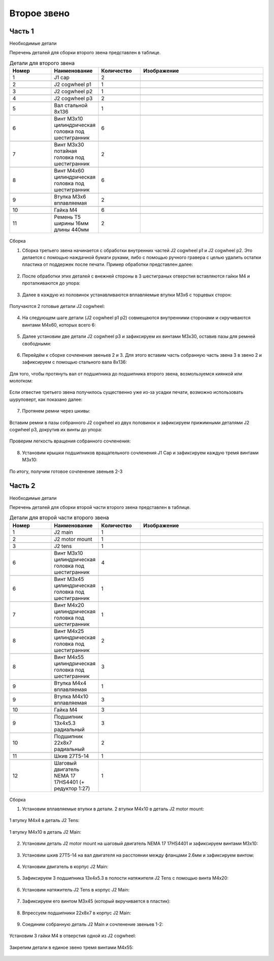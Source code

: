 Второе звено
=====================

Часть 1
___________________


Необходимые детали

Перечень деталей для сборки второго звена представлен в таблице.

.. |pic1| image:: _static/Pictures/second_link/Р1.jpg
       :scale: 18 %

.. |pic2| image:: _static/Pictures/second_link/Р2.jpg
       :scale: 18 %

.. |pic3| image:: _static/Pictures/second_link/Р3.jpg
       :scale: 18 %

.. |pic4| image:: _static/Pictures/second_link/Р4.jpg
       :scale: 18 %

.. |pic5| image:: _static/Pictures/second_link/Р5.jpg
       :scale: 18 %

.. |pic6| image:: _static/Pictures/second_link/Р6.jpg
       :scale: 18 %

.. |pic7| image:: _static/Pictures/second_link/Р7.jpg
       :scale: 18 %

.. |pic8| image:: _static/Pictures/second_link/Р8.jpg
       :scale: 18 %





.. csv-table:: Детали для второго звена
   :header: "Номер", "Наименование", "Количество", "Изображение"
   :widths: 10, 10, 10, 30

   1, "J1 cap", 2, ""

   2, "J2 cogwheel p1", 1, |pic1|

   3, "J2 cogwheel p2", 1, |pic2|

   4, "J2 cogwheel p3", 2, |pic3|

   5, "Вал стальной 8x136", 1, |pic4|

   6, "Винт M3x10 цилиндрическая головка под шестигранник", 6, |pic5|

   7, "Винт M3x30 потайная головка под шестигранник", 2, |pic5|

   8, "Винт M4x60 цилиндрическая головка под шестигранник", 6, |pic5|

   9, "Втулка M3x6 вплавляемая", 2, |pic6|

   10, "Гайка М4", 6, |pic7|

   11, "Ремень Т5 ширины 16мм длины 440мм", 2, |pic8|


.. figure:: _static/Pictures/second_link/Р9.jpg
    :scale: 20 %
    :align: center

Сборка



1. Сборка третьего звена начинается с обработки внутренних частей J2 cogwheel p1 и J2 cogwheel p2. Это делается с помощью наждачной бумаги руками, либо c помощью ручного гравера с целью удалить остатки пластика от поддержек после печати. Пример обработки представлен далее:

.. figure:: _static/Pictures/second_link/Р10.jpg
    :scale: 70 %
    :align: center

2. После обработки этих деталей с внежней стороны в 3 шестиграных отверстия вставляются гайки М4 и проталкиваются до упора:


.. figure:: _static/Pictures/second_link/Р11.jpg
    :scale: 20 %
    :align: center
  
3. Далее в каждую из половинок устанавливаются вплавляемые втулки М3x6 с торцевых сторон:

.. figure:: _static/Pictures/second_link/Р12.jpg
    :scale: 20 %
    :align: center


Получаются 2 готовые детали J2 cogwheel:


.. figure:: _static/Pictures/second_link/Р13.jpg
    :scale: 18 %
    :align: center

4. На следующем шаге детали (J2 cogwheel p1 p2) совмещаются внутренними сторонами и скручиваются винтами М4x60, которых всего 6: 

.. figure:: _static/Pictures/second_link/Р14.jpg
    :scale: 20 %
    :align: center

5. Далее установим две детали J2 cogwheel p3 и зафиксируем их винтами М3x30, оставив пазы для ремней свободными:


.. figure:: _static/Pictures/second_link/Р15.jpg
    :scale: 20 %
    :align: center


6. Перейдём к сборке сочленения звеньев 2 и 3. Для этого вставим часть собранную часть звена 3 в звено 2 и зафиксируем с помощью стального вала 8x136:


.. figure:: _static/Pictures/second_link/Р16.jpg
    :scale: 20 %
    :align: center

Для того, чтобы протянуть вал от подшипника до подшипника второго звена, возмользуемся киянкой или молотком:


.. figure:: _static/Pictures/second_link/Р17.jpg
    :scale: 20 %
    :align: center

Если отвестие третьего звена получилось существенно уже из-за усадки печати, возможно использовать шуруповерт, как показано далее:


.. figure:: _static/Pictures/second_link/Р18.jpg
    :scale: 70 %
    :align: center

7. Протянем ремни через шкивы:

.. figure:: _static/Pictures/second_link/Р19.jpg
    :scale: 13 %
    :align: center


.. figure:: _static/Pictures/second_link/Р20.jpg
    :scale: 19 %
    :align: center

Вставим ремни в пазы собранного J2 cogwheel из двух половинок и зафиксируем прижимными деталями J2 cogwheel p3, докрутив их винты до упора:

.. figure:: _static/Pictures/second_link/Р21.jpg
    :scale: 20 %
    :align: center

.. figure:: _static/Pictures/second_link/Р22.jpg
    :scale: 20 %
    :align: center


Проверим легкость вращения собранного сочленения:

.. figure:: _static/Pictures/second_link/Р23.jpg
    :scale: 20 %
    :align: center


8. Установим крышки подшипников вращательного сочленения J1 Cap и зафиксируем каждую тремя винтами М3х10:


.. figure:: _static/Pictures/second_link/Р24.jpg
    :scale: 20 %
    :align: center

По итогу, получим готовое сочленение звеньев 2-3

.. figure:: _static/Pictures/second_link/Р25.jpg
    :scale: 20 %
    :align: center

Часть 2
___________________


Необходимые детали

.. |pic26| image:: _static/Pictures/second_link/Р26.jpg
       :scale: 18 %

.. |pic27| image:: _static/Pictures/second_link/Р27.jpg
       :scale: 18 %

.. |pic28| image:: _static/Pictures/second_link/Р28.jpg
       :scale: 18 %

.. |pic29| image:: _static/Pictures/second_link/Р29.jpg
       :scale: 18 %

.. |pic30| image:: _static/Pictures/second_link/Р30.jpg
       :scale: 18 %

.. |pic31| image:: _static/Pictures/second_link/Р31.jpg
       :scale: 18 %


Перечень деталей для сборки второй части второго звена представлен в таблице.


.. csv-table:: Детали для второй части второго звена
   :header: "Номер", "Наименование", "Количество", "Изображение"
   :widths: 10, 10, 10, 30


   1, "J2 main", 1, |pic26|

   2, "J2 motor mount", 1, |pic27|

   3, "J2 tens", 1, ""

   6, "Винт M3x10 цилиндрическая головка под шестигранник", 4, |pic5|

   6, "Винт M3x45 цилиндрическая головка под шестигранник", 1, |pic5|

   7, "Винт M4x20 цилиндрическая головка под шестигранник", 1, |pic5|

   8, "Винт M4x25 цилиндрическая головка под шестигранник", 2, |pic5|

   8, "Винт M4x55 цилиндрическая головка под шестигранник", 3, |pic5|

   9, "Втулка M4x4 вплавляемая", 1, |pic6|

   9, "Втулка M4x10 вплавляемая", 3, |pic6|

   10, "Гайка М4", 3, |pic28|

   9, "Подшипник 13x4x5.3 радиальный", 3, |pic29|

   10, "Подшипник 22x8x7 радиальный", 2, |pic30|

   11, "Шкив 27Т5-14", 1, ""

   12, "Шаговый двигатель NEMA 17 17HS4401 (+ редуктор 1:27)", 1, |pic31|


.. figure:: _static/Pictures/second_link/Р32.jpg
    :scale: 20 %
    :align: center

Сборка


1. Установим вплавляемые втулки в детали. 2 втулки M4x10 в деталь J2 motor mount:

.. figure:: _static/Pictures/second_link/Р33.jpg
    :scale: 25 %
    :align: center

.. figure:: _static/Pictures/second_link/Р34.jpg
    :scale: 20 %
    :align: center

1 втулку М4х4 в деталь J2 Tens:

.. figure:: _static/Pictures/second_link/Р35.jpg
    :scale: 25 %
    :align: center

1 втулку М4х10 в деталь J2 Main:

.. figure:: _static/Pictures/second_link/Р36.jpg
    :scale: 20 %
    :align: center

2. Установим деталь J2 motor mount на шаговый двигатель NEMA 17 17HS4401 и зафиксируем винтами M3x10:


.. figure:: _static/Pictures/second_link/Р37.jpg
    :scale: 25 %
    :align: center

3. Установим шкив 27Т5-14 на вал двигателя на расстоянии между фланцами 2.6мм и зафиксируем винтом:

.. figure:: _static/Pictures/second_link/Р38.jpg
    :scale: 25 %
    :align: center

4. Установим двигатель в корпус J2 Main:

.. figure:: _static/Pictures/second_link/Р39.jpg
    :scale: 20 %
    :align: center

5. Зафиксируем 3 подшипника 13x4x5.3 в полости натяжителя J2 Tens с помощью винта M4x20:

.. figure:: _static/Pictures/second_link/Р40.jpg
    :scale: 28 %
    :align: center

.. figure:: _static/Pictures/second_link/Р41.jpg
    :scale: 30 %
    :align: center

6. Установим натяжитель J2 Tens в корпус J2 Main:

.. figure:: _static/Pictures/second_link/Р42.jpg
    :scale: 18 %
    :align: center

7. Зафиксируем его винтом M3х45 (который вкручивается в пластик):

.. figure:: _static/Pictures/second_link/Р43.jpg
    :scale: 18 %
    :align: center

8. Впрессуем подшипники 22x8x7 в корпус J2 Main:

.. figure:: _static/Pictures/second_link/Р44.jpg
    :scale: 18 %
    :align: center


9. Соединим собранную деталь J2 Main и сочленение звеньев 1-2:

.. figure:: _static/Pictures/second_link/Р45.jpg
    :scale: 18 %
    :align: center

Установим 3 гайки М4 в отверстия одной из J2 cogwheel:

.. figure:: _static/Pictures/second_link/Р46.jpg
    :scale: 18 %
    :align: center

Закрепим детали в единое звено тремя винтами M4x55:

.. figure:: _static/Pictures/second_link/Р47.jpg
    :scale: 18 %
    :align: center

.. figure:: _static/Pictures/second_link/Р48.jpg
    :scale: 18 %
    :align: center










